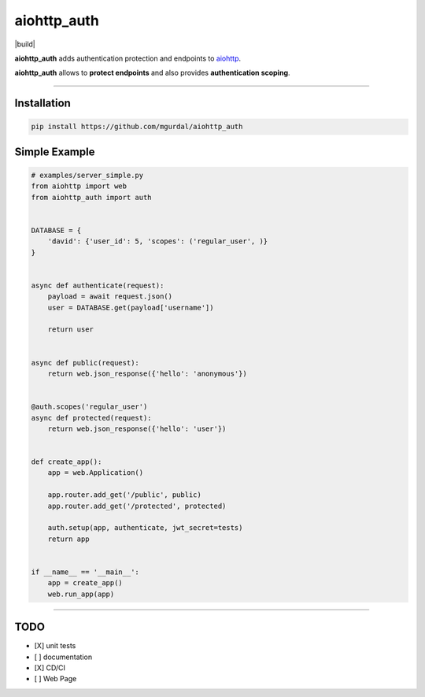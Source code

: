 aiohttp\_auth
=============

|Python 3.6| |build| |codefactor grade|

**aiohttp\_auth** adds authentication protection and endpoints to
`aiohttp <https://github.com/aio-libs/aiohttp>`__.

**aiohttp\_auth** allows to **protect endpoints** and also provides
**authentication scoping**.

--------------

Installation
~~~~~~~~~~~~

.. code:: bash

    pip install https://github.com/mgurdal/aiohttp_auth

Simple Example
~~~~~~~~~~~~~~

.. code:: python

    # examples/server_simple.py
    from aiohttp import web
    from aiohttp_auth import auth


    DATABASE = {
        'david': {'user_id': 5, 'scopes': ('regular_user', )}
    }


    async def authenticate(request):
        payload = await request.json()
        user = DATABASE.get(payload['username'])

        return user


    async def public(request):
        return web.json_response({'hello': 'anonymous'})


    @auth.scopes('regular_user')
    async def protected(request):
        return web.json_response({'hello': 'user'})


    def create_app():
        app = web.Application()

        app.router.add_get('/public', public)
        app.router.add_get('/protected', protected)

        auth.setup(app, authenticate, jwt_secret=tests)
        return app


    if __name__ == '__main__':
        app = create_app()
        web.run_app(app)

--------------

TODO
~~~~

-  [X] unit tests
-  [ ] documentation
-  [X] CD/CI
-  [ ] Web Page

.. |Python 3.6| image:: https://img.shields.io/badge/python-3.6-brightgreen.svg?style=flat-square
   :target: https://www.python.org/downloads/release/python-360?style=flat-square
.. |codefactor grade| image:: https://www.codefactor.io/repository/github/mgurdal/aiohttp_auth/badge?style=flat-square
   :target: https://www.codefactor.io/repository/github/mgurdal/aiohttp_auth/badge?style=flat-square
.. |build|:: https://travis-ci.org/mgurdal/aiohttp_auth.svg?branch=master
    :target: https://travis-ci.org/mgurdal/aiohttp_auth